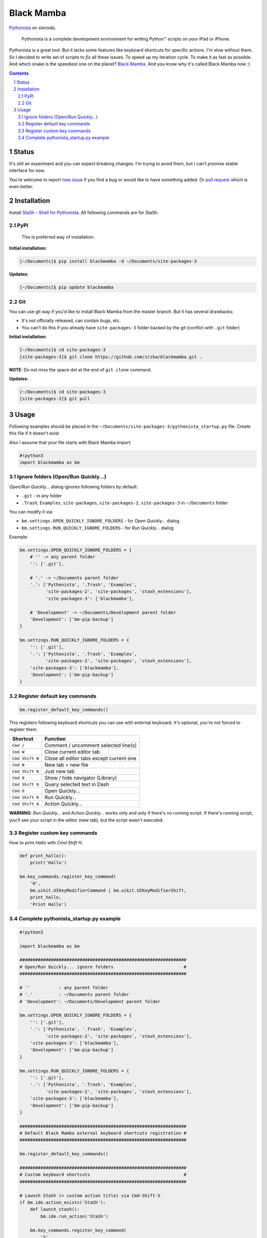 ===========
Black Mamba
===========

`Pythonista <http://omz-software.com/pythonista/>`_ on steroids.

    Pythonista is a complete development environment for writing Python™
    scripts on your iPad or iPhone.

Pythonista is a great tool. But it lacks some features like keyboard shortcuts
for specific actions. I'm slow without them. So I decided to write set of
scripts to *fix* all these issues. To speed up my iteration cycle. To make
it as fast as possible. And which snake is the speediest one on the planet?
`Black Mamba <https://en.wikipedia.org/wiki/Black_mamba>`_. And you know
why it's called Black Mamba now :)


.. class:: no-web

    .. image:: https://raw.githubusercontent.com/zrzka/blackmamba/master/_images/shortcuts.jpg
        :alt: Black Mamba keyboard shortcuts
        :width: 90%
        :align: center

.. contents::

.. section-numbering::


Status
======

It's still an experiment and you can expect breaking changes. I'm trying
to avoid them, but I can't promise stable interface for now.

You're welcome to report `new issue <https://github.com/zrzka/blackmamba/issues/new>`_
if you find a bug or would like to have something added. Or `pull request
<https://github.com/zrzka/blackmamba/pulls>`_ which is even better.


Installation
============

Install `StaSh - Shell for Pythonista <https://github.com/ywangd/stash>`_. All following
commands are for StaSh.


PyPI
----

    This is preferred way of installation.

**Initial installation:**

.. code-block:: bash

    [~/Documents]$ pip install blackmamba -d ~/Documents/site-packages-3

**Updates:**

.. code-block:: bash

    [~/Documents]$ pip update blackmamba


Git
---

You can use git way if you'd like to install Black Mamba from the master branch.
But it has several drawbacks:

* It's not officially released, can contain bugs, etc.
* You can't do this if you already have ``site-packages-3`` folder backed by
  the git (conflict with ``.git`` folder)

**Initial installation:**

.. code-block:: bash

    [~/Documents]$ cd site-packages-3
    [site-packages-3]$ git clone https://github.com/zrzka/blackmamba.git .

**NOTE**: Do not miss the space dot at the end of ``git clone`` command.

**Updates:**

.. code-block:: bash

    [~/Documents]$ cd site-packages-3
    [site-packages-3]$ git pull


Usage
=====

Following examples should be placed in the ``~/Documents/site-packages-3/pythonista_startup.py``
file. Create this file if it doesn't exist.

Also I assume that your file starts with Black Mamba import:

.. code-block:: python

    #!python3
    import blackmamba as bm


Ignore folders (Open/Run Quickly...)
------------------------------------

*Open/Run Quickly...* dialog ignores following folders by default:

* ``.git`` - in any folder
* ``.Trash``, ``Examples``, ``site-packages``, ``site-packages-2``, ``site-packages-3`` in ``~/Documents`` folder

You can modify it via:

* ``bm.settings.OPEN_QUICKLY_IGNORE_FOLDERS`` - for *Open Quickly...* dialog
* ``bm.settings.RUN_QUICKLY_IGNORE_FOLDERS`` - for *Run Quickly...* dialog

Example:

.. code-block:: python

    bm.settings.OPEN_QUICKLY_IGNORE_FOLDERS = {
        # '' -> any parent folder
        '': ['.git'],
        
        # '.' -> ~/Documents parent folder
        '.': ['Pythonista', '.Trash', 'Examples',
              'site-packages-2', 'site-packages', 'stash_extensions'],
              'site-packages-3': ['blackmamba'],

        # 'Development' -> ~/Documents/Development parent folder              
        'Development': ['bm-pip-backup']
    }

    bm.settings.RUN_QUICKLY_IGNORE_FOLDERS = {
        '': ['.git'],
        '.': ['Pythonista', '.Trash', 'Examples',
              'site-packages-2', 'site-packages', 'stash_extensions'],
        'site-packages-3': ['blackmamba'],
        'Development': ['bm-pip-backup']
    }


Register default key commands
-----------------------------

.. code-block:: python

    bm.register_default_key_commands()

This registers following keyboard shortcuts you can use with
external keyboard. It's optional, you're not forced to register
them.

===============  ========================================
Shortcut         Function
===============  ========================================
``Cmd /``        Comment / uncomment selected line(s)
``Cmd W``        Close current editor tab
``Cmd Shift W``  Close all editor tabs except current one
``Cmd N``        New tab + new file
``Cmd Shift N``  Just new tab
``Cmd 0``        Show / hide navigator (Library)
``Cmd Shift 0``  Query selected text in Dash
``Cmd O``        Open Quickly...
``Cmd Shift R``  Run Quickly...
``Cmd Shift A``  Action Quickly...
===============  ========================================

**WARNING**: *Run Quickly...* and *Action Quickly...* works only and only
if there's no running script. If there's running script, you'll see
your script in the editor (new tab), but the script wasn't executed.


Register custom key commands
----------------------------

How to print `Hallo` with `Cmd Shift H`.

.. code-block:: python

    def print_hallo():
        print('Hallo')
            
    bm.key_commands.register_key_command(
        'H',
        bm.uikit.UIKeyModifierCommand | bm.uikit.UIKeyModifierShift,
        print_hallo,
        'Print Hallo')


Complete pythonista_startup.py example
--------------------------------------

.. code-block:: python

    #!python3
    
    import blackmamba as bm
    
    ################################################################
    # Open/Run Quickly... ignore folders                           #
    ################################################################
    
    # ''           : any parent folder
    # '.'          : ~/Documents parent folder
    # 'Development': ~/Documents/Development parent folder
    
    bm.settings.OPEN_QUICKLY_IGNORE_FOLDERS = {
        '': ['.git'],
        '.': ['Pythonista', '.Trash', 'Examples',
              'site-packages-2', 'site-packages', 'stash_extensions'],
        'site-packages-3': ['blackmamba'],
        'Development': ['bm-pip-backup']
    }
    
    bm.settings.RUN_QUICKLY_IGNORE_FOLDERS = {
        '': ['.git'],
        '.': ['Pythonista', '.Trash', 'Examples',
              'site-packages-2', 'site-packages', 'stash_extensions'],
        'site-packages-3': ['blackmamba'],
        'Development': ['bm-pip-backup']
    }
    
    ################################################################
    # Default Black Mamba external keyboard shortcuts registration #
    ################################################################
    
    bm.register_default_key_commands()
    
    ################################################################
    # Custom keyboard shortcuts                                    #
    ################################################################
    
    # Launch StaSh (= custom action title) via Cmd-Shift-S
    if bm.ide.action_exists('StaSh'):
        def launch_stash():
            bm.ide.run_action('StaSh')
                
        bm.key_commands.register_key_command(
            'S',
            bm.uikit.UIKeyModifierCommand | bm.uikit.UIKeyModifierShift,
            launch_stash,
            'Launch StaSh')
    
    # Or you can use run_script instead of action to launch StaSh
    #if bm.ide.script_exists('launch_stash.py'):
    #    def launch_stash():
    #        bm.ide.run_script('launch_stash.py')
    #            
    #    bm.key_commands.register_key_command(
    #        'S',
    #        bm.uikit.UIKeyModifierCommand | bm.uikit.UIKeyModifierShift,
    #        launch_stash,
    #        'Launch StaSh')

